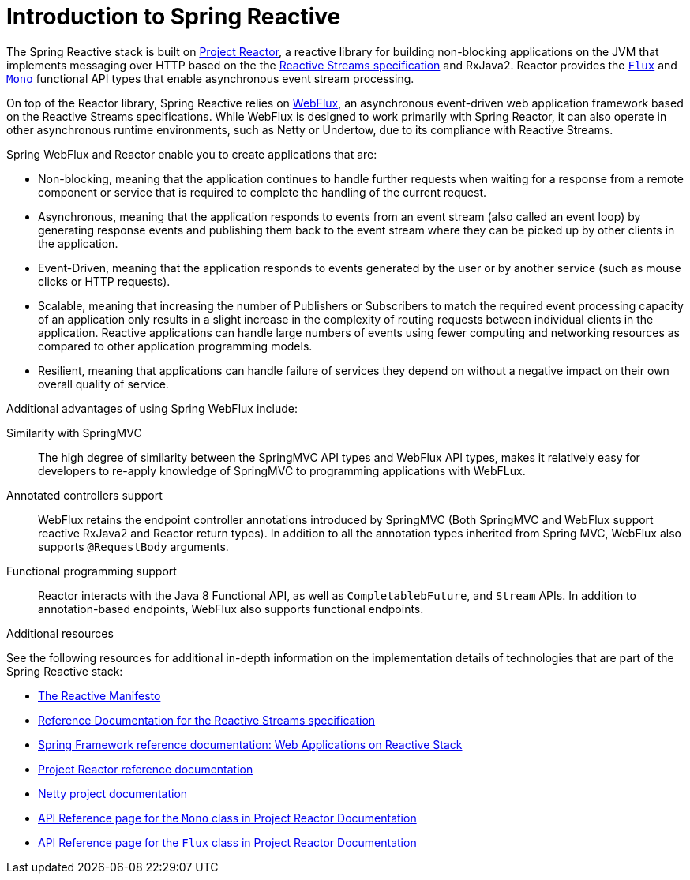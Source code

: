[id="introduction-to-spring-reactive_{context}"]
= Introduction to Spring Reactive

The Spring Reactive stack is built on link:https://projectreactor.io/[Project Reactor], a reactive library for building non-blocking applications on the JVM that implements messaging over HTTP based on the the link:https://www.reactive-streams.org/[Reactive Streams specification] and RxJava2.
Reactor provides the link:https://projectreactor.io/docs/core/release/api/reactor/core/publisher/Flux.html[`Flux`] and link:https://projectreactor.io/docs/core/release/api/reactor/core/publisher/Mono.html[`Mono`] functional API types that enable asynchronous event stream processing.

On top of the Reactor library, Spring Reactive relies on link:https://docs.spring.io/spring/docs/current/spring-framework-reference/web-reactive.html#webflux[WebFlux], an asynchronous event-driven web application framework based on the Reactive Streams specifications.
While WebFlux is designed to work primarily with Spring Reactor, it can also operate in other asynchronous runtime environments, such as Netty or Undertow, due to its compliance with Reactive Streams.

Spring WebFlux and Reactor enable you to create applications that are:

* Non-blocking, meaning that the application continues to handle further requests when waiting for a response from a remote component or service that is required to complete the handling of the current request.
* Asynchronous, meaning that the application responds to events from an event stream (also called an event loop) by generating response events and publishing them back to the event stream where they can be picked up by other clients in the application.
* Event-Driven, meaning that the application responds to events generated by the user or by another service (such as mouse clicks or HTTP requests).
* Scalable, meaning that increasing the number of Publishers or Subscribers to match the required event processing capacity of an application only results in a slight increase in the complexity of routing requests between individual clients in the application.
Reactive applications can handle large numbers of events using fewer computing and networking resources as compared to other application programming models.
* Resilient, meaning that applications can handle failure of services they depend on without a negative impact on their own overall quality of service.

Additional advantages of using Spring WebFlux include:

Similarity with SpringMVC::
The high degree of similarity between the SpringMVC API types and WebFlux API types, makes it relatively easy for developers to re-apply knowledge of SpringMVC to programming applications with WebFLux.

Annotated controllers support::
WebFlux retains the endpoint controller annotations introduced by SpringMVC (Both SpringMVC and WebFlux support reactive RxJava2 and Reactor return types).
In addition to all the annotation types inherited from Spring MVC, WebFlux also supports `@RequestBody` arguments.

Functional programming support::
Reactor interacts with the Java 8 Functional API, as well as `CompletablebFuture`, and `Stream` APIs.
In addition to annotation-based endpoints, WebFlux also supports functional endpoints.

.Additional resources

See the following resources for additional in-depth information on the implementation details of technologies that are part of the Spring Reactive stack:

* link:https://www.reactivemanifesto.org/[The Reactive Manifesto]
* link:https://www.reactive-streams.org/[Reference Documentation for the Reactive Streams specification]
* link:https://docs.spring.io/spring/docs/current/spring-framework-reference/web-reactive.html[Spring Framework reference documentation: Web Applications on Reactive Stack]
* link:https://projectreactor.io/docs/core/release/reference/[Project Reactor reference documentation]
* link:https://netty.io/[Netty project documentation]
* link:https://projectreactor.io/docs/core/release/api/reactor/core/publisher/Mono.html[API Reference page for the `Mono` class in Project Reactor Documentation]
* link:https://projectreactor.io/docs/core/release/api/reactor/core/publisher/Flux.html[API Reference page for the `Flux` class in Project Reactor Documentation]
